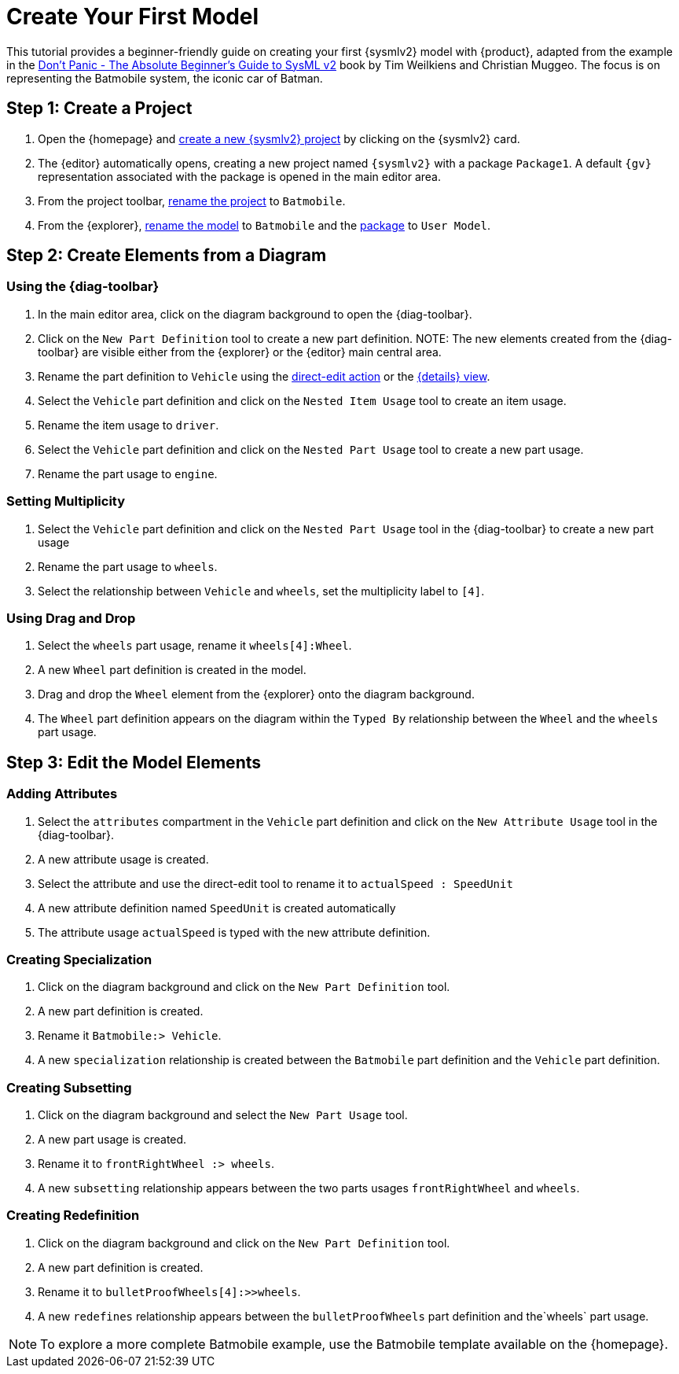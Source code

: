 = Create Your First Model

This tutorial provides a beginner-friendly guide on creating your first {sysmlv2} model with {product}, adapted from the example in the https://github.com/MBSE4U/dont-panic-batmobile[Don't Panic - The Absolute Beginner's Guide to SysML v2] book by Tim Weilkiens and Christian Muggeo.
The focus is on representing the Batmobile system, the iconic car of Batman.

== Step 1: Create a Project

. Open the {homepage} and xref:hands-on/how-tos/create-template-project.adoc[create a new {sysmlv2} project] by clicking on the {sysmlv2} card.
. The {editor} automatically opens, creating a new project named `{sysmlv2}` with a package `Package1`.
A default `{gv}` representation associated with the package is opened in the main editor area.
. From the project toolbar, xref:hands-on/how-tos/rename-project.adoc[rename the project] to `Batmobile`.
. From the {explorer}, xref:hands-on/how-tos/rename-model.adoc[rename the model] to `Batmobile` and the xref:hands-on/how-tos/rename-element.adoc[package] to `User Model`.

== Step 2: Create Elements from a Diagram

=== Using the {diag-toolbar}

. In the main editor area, click on the diagram background to open the {diag-toolbar}.
. Click on the `New Part Definition` tool to create a new part definition.
NOTE: The new elements created from the {diag-toolbar} are visible either from the {explorer} or the {editor} main central area.
. Rename the part definition to `Vehicle` using the xref:hands-on/how-tos/update-element.adoc#representation[direct-edit action] or the xref:hands-on/how-tos/update-element.adoc#details[{details} view].
. Select the `Vehicle` part definition and click on the `Nested Item Usage` tool to create an item usage.
. Rename the item usage to `driver`.
. Select the `Vehicle` part definition and click on the `Nested Part Usage` tool to create a new part usage.
. Rename the part usage to `engine`.

=== Setting Multiplicity

. Select the `Vehicle` part definition and click on the `Nested Part Usage` tool in the {diag-toolbar} to create a new part usage
. Rename the part usage to `wheels`.
. Select the relationship between `Vehicle` and `wheels`, set the multiplicity label to `[4]`.

=== Using Drag and Drop

. Select the `wheels` part usage, rename it `wheels[4]:Wheel`.
. A new `Wheel` part definition is created in the model.
. Drag and drop the `Wheel` element from the {explorer} onto the diagram background.
. The `Wheel` part definition appears on the diagram within the `Typed By` relationship between the `Wheel` and the `wheels` part usage.

== Step 3: Edit the Model Elements

=== Adding Attributes

. Select the `attributes` compartment in the `Vehicle` part definition and click on the `New Attribute Usage` tool in the {diag-toolbar}.
. A new attribute usage is created.
. Select the attribute and use the direct-edit tool to rename it to `actualSpeed : SpeedUnit`
. A new attribute definition named `SpeedUnit` is created automatically
. The attribute usage `actualSpeed` is typed with the new attribute definition.

=== Creating Specialization

. Click on the diagram background and click on the `New Part Definition` tool.
. A new part definition is created.
. Rename it `Batmobile:> Vehicle`.
. A new `specialization` relationship is created between the `Batmobile` part definition and the `Vehicle` part definition.

=== Creating Subsetting

. Click on the diagram background and select the `New Part Usage` tool.
. A new part usage is created.
. Rename it to `frontRightWheel :> wheels`.
. A new `subsetting` relationship appears between the two parts usages `frontRightWheel` and `wheels`.

=== Creating Redefinition

. Click on the diagram background and click on the `New Part Definition` tool.
. A new part definition is created.
. Rename it to `bulletProofWheels[4]:>>wheels`.
. A new `redefines` relationship appears between the `bulletProofWheels` part definition and the`wheels` part usage.

NOTE: To explore a more complete Batmobile example, use the Batmobile template available on the {homepage}.